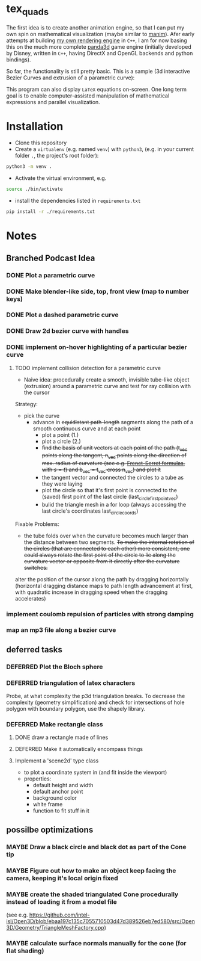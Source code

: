 * tex_quads
The first idea is to create another animation engine, so that I can put my own spin on mathematical visualization (maybe similar to [[https://github.com/3b1b/manim][manim]]).
Afer early attempts at building [[https://github.com/ctschnur/first-graphics-engine][my own rendering engine]] in ~C++~, I am for now basing this on the much more complete [[https://github.com/panda3d/panda3d][panda3d]] game engine (initially developed by Disney, written in ~C++~, having DirectX and OpenGL backends and python bindings).

So far, the functionality is still pretty basic. This is a sample (3d interactive Bezier Curves and extrusion of a parametric curve): 
[[file:screenshots/Peek4.gif]]

This program can also display ~LaTeX~ equations on-screen. One long term goal is to enable computer-assisted manipulation of mathematical expressions and parallel visualization. 

* Installation
- Clone this repository
- Create a =virtualenv= (e.g. named =venv=) with =python3=, (e.g. in your current folder =.=, the project's root folder): 
#+BEGIN_SRC sh
python3 -m venv .
#+END_SRC

- Activate the virtual environment, e.g.
#+BEGIN_SRC sh
source ./bin/activate
#+END_SRC

- install the dependencies listed in =requirements.txt=
#+BEGIN_SRC sh
pip install -r ./requirements.txt
#+END_SRC

* Notes
** Branched Podcast Idea
*** DONE Plot a parametric curve
*** DONE Make blender-like side, top, front view (map to number keys)
*** DONE Plot a dashed parametric curve
*** DONE Draw 2d bezier curve with handles
*** DONE implement on-hover highlighting of a particular bezier curve 
**** TODO implement collision detection for a parametric curve
- Naive idea: procedurally create a smooth, invisible tube-like object (extrusion) around a parametric curve and test for ray collision with the cursor
Strategy:
- pick the curve
  - advance in +equidistant path-length+ segments along the path of a smooth continuous curve and at each point
    - plot a point (1.)
    - plot a circle (2.)
    - +find the basis of unit vectors at each point of the path (t_vec points along the tangent, n_vec points along the direction of max. radius of curvature (see e.g. [[https://de.wikipedia.org/wiki/Frenetsche_Formeln#Frenetsche_Formeln_in_Abh%C3%A4ngigkeit_von_anderen_Parametern][Frenet-Serret formulas]], with $s=t$) and b_vec = t_vec cross n_vec) and plot it+
    - the tangent vector and connected the circles to a tube as they were laying
    - plot the circle so that it's first point is connected to the (saved) first point of the last circle (last_circle_first_point_vec)
    - bulid the triangle mesh in a for loop (always accessing the last circle's coordinates last_circle_coords)

Fixable Problems: 
- the tube folds over when the curvature becomes much larger than the distance between two segments. +To make the internal rotation of the circles (that are connected to each other) more consistent, one could always rotate the first point of the circle to lie along the curvature vector or opposite from it directly after the curvature switches.+ 

alter the position of the cursor along the path by dragging horizontally (horizontal dragging distance maps to path length advancement at first, with quadratic increase in dragging speed when the dragging accelerates)

*** implement coulomb repulsion of particles with strong damping
*** map an mp3 file along a bezier curve
** deferred tasks
*** DEFERRED Plot the Bloch sphere
*** DEFERRED triangulation of latex characters
Probe, at what complexity the p3d triangulation breaks. To decrease the complexity (geometry simplification) and check for intersections of hole polygon with boundary polygon, use the shapely library.

*** DEFERRED Make rectangle class
**** DONE draw a rectangle made of lines
**** DEFERRED Make it automatically encompass things
**** Implement a 'scene2d' type class
- to plot a coordinate system in (and fit inside the viewport)
- properties: 
  - default height and width
  - default anchor point
  - background color
  - white frame
  - function to fit stuff in it

** possilbe optimizations
*** MAYBE Draw a black circle and black dot as part of the Cone tip
*** MAYBE Figure out how to make an object keep facing the camera, keeping it's local origin fixed
*** MAYBE create the shaded triangulated Cone procedurally instead of loading it from a model file
(see e.g. https://github.com/intel-isl/Open3D/blob/ebaa197c135c7055710503d47d389526eb7ed580/src/Open3D/Geometry/TriangleMeshFactory.cpp)
*** MAYBE calculate surface normals manually for the cone (for flat shading)
